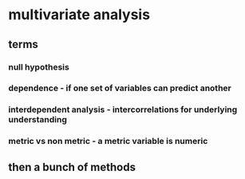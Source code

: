 
#+AUTHOR: Exr0n
* multivariate analysis
** terms
*** null hypothesis
*** dependence - if one set of variables can predict another
*** interdependent analysis - intercorrelations for underlying understanding
*** metric vs non metric - a metric variable is numeric
** then a bunch of methods
